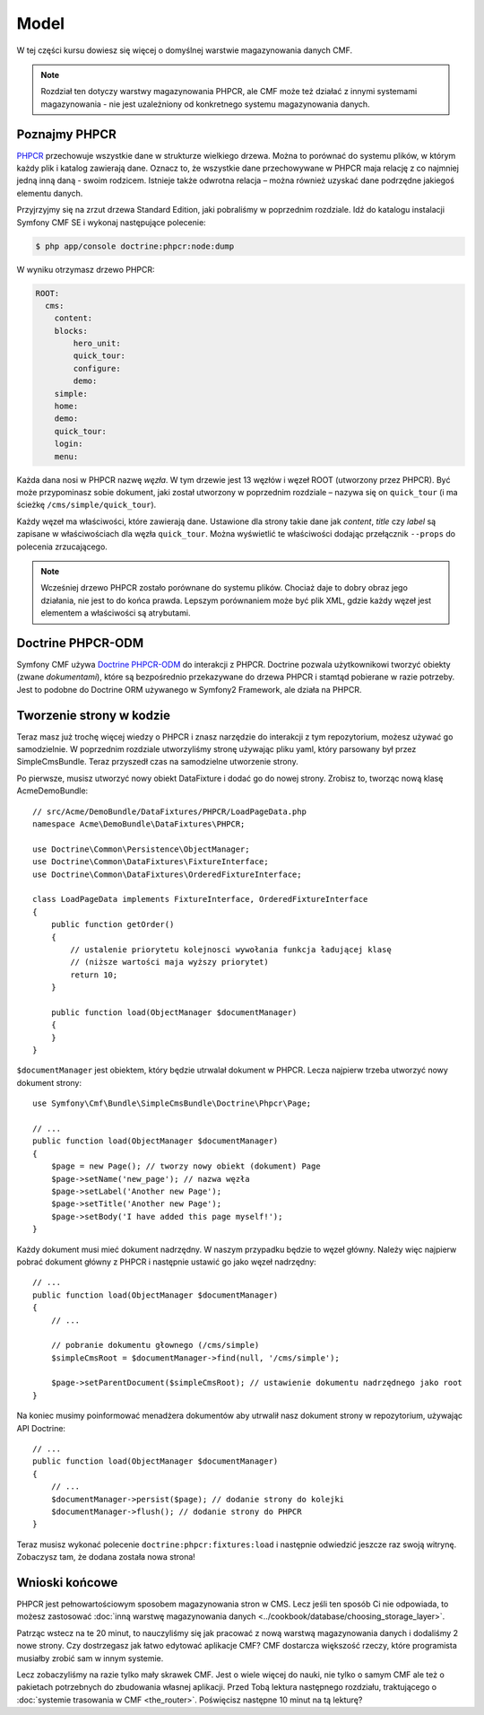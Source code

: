 .. highlight:: php
   :linenothreshold: 2

.. index::
    single: model; wprowadzenie

Model
=====

W tej części kursu dowiesz się więcej o domyślnej warstwie magazynowania danych CMF.

.. note::

    Rozdział ten dotyczy warstwy magazynowania PHPCR, ale CMF może też działać
    z innymi systemami magazynowania - nie jest uzależniony od konkretnego
    systemu magazynowania danych.

Poznajmy PHPCR
--------------

PHPCR_ przechowuje wszystkie dane w strukturze wielkiego drzewa. Można to porównać
do systemu plików, w którym każdy plik i katalog zawierają dane. Oznacz to, że
wszystkie dane przechowywane w PHPCR maja relację z co najmniej jedną inną daną -
swoim rodzicem. Istnieje także odwrotna relacja – można również uzyskać dane podrzędne
jakiegoś elementu danych.

Przyjrzyjmy się na zrzut drzewa Standard Edition, jaki pobraliśmy w poprzednim rozdziale.
Idź do katalogu instalacji Symfony CMF SE i wykonaj następujące polecenie:

.. code-block:: bash

    $ php app/console doctrine:phpcr:node:dump

W wyniku otrzymasz drzewo PHPCR:

.. code-block:: text

    ROOT:
      cms:
        content:
        blocks:
            hero_unit:
            quick_tour:
            configure:
            demo:
        simple:
        home:
        demo:
        quick_tour:
        login:
        menu:

Każda dana nosi w PHPCR nazwę *węzła*. W tym drzewie jest 13 węzłów i węzeł ROOT
(utworzony przez PHPCR). Być może przypominasz sobie dokument, jaki został utworzony
w poprzednim rozdziale – nazywa się on ``quick_tour`` (i ma ścieżkę
``/cms/simple/quick_tour``).

Każdy węzeł ma właściwości, które zawierają dane. Ustawione dla strony takie dane
jak *content*, *title* czy *label* są zapisane w właściwościach dla węzła ``quick_tour``.
Można wyświetlić te właściwości dodając przełącznik ``--props`` do polecenia zrzucającego.

.. note::

    Wcześniej drzewo PHPCR zostało porównane do systemu plików. Chociaż daje to
    dobry obraz jego działania, nie jest to do końca prawda. Lepszym porównaniem
    może być plik XML, gdzie każdy węzeł jest elementem a właściwości są atrybutami.

Doctrine PHPCR-ODM
------------------

Symfony CMF używa `Doctrine PHPCR-ODM`_ do interakcji z PHPCR.
Doctrine pozwala użytkownikowi tworzyć obiekty (zwane *dokumentami*), które są
bezpośrednio przekazywane do drzewa PHPCR i stamtąd pobierane w razie potrzeby.
Jest to podobne do Doctrine ORM używanego w Symfony2 Framework, ale działa na PHPCR.

Tworzenie strony w kodzie
-------------------------

Teraz masz już trochę więcej wiedzy o PHPCR i znasz narzędzie do interakcji z tym
repozytorium, możesz używać go samodzielnie. W poprzednim rozdziale utworzyliśmy
stronę używając pliku yaml, który parsowany był przez SimpleCmsBundle.
Teraz przyszedł czas na samodzielne utworzenie strony.

Po pierwsze, musisz utworzyć nowy obiekt DataFixture i dodać go do nowej strony.
Zrobisz to, tworząc nową klasę AcmeDemoBundle::

    // src/Acme/DemoBundle/DataFixtures/PHPCR/LoadPageData.php
    namespace Acme\DemoBundle\DataFixtures\PHPCR;

    use Doctrine\Common\Persistence\ObjectManager;
    use Doctrine\Common\DataFixtures\FixtureInterface;
    use Doctrine\Common\DataFixtures\OrderedFixtureInterface;

    class LoadPageData implements FixtureInterface, OrderedFixtureInterface
    {
        public function getOrder()
        {
            // ustalenie priorytetu kolejnosci wywołania funkcja ładującej klasę
            // (niższe wartości maja wyższy priorytet)
            return 10;
        }

        public function load(ObjectManager $documentManager)
        {
        }
    }

``$documentManager`` jest obiektem, który będzie utrwalał dokument w PHPCR.
Lecza najpierw trzeba utworzyć nowy dokument strony::

    use Symfony\Cmf\Bundle\SimpleCmsBundle\Doctrine\Phpcr\Page;

    // ...
    public function load(ObjectManager $documentManager)
    {
        $page = new Page(); // tworzy nowy obiekt (dokument) Page
        $page->setName('new_page'); // nazwa węzła
        $page->setLabel('Another new Page');
        $page->setTitle('Another new Page');
        $page->setBody('I have added this page myself!');
    }

Każdy dokument musi mieć dokument nadrzędny. W naszym przypadku będzie to węzeł
główny. Należy więc najpierw pobrać dokument główny z PHPCR i następnie ustawić
go jako węzeł nadrzędny::

    // ...
    public function load(ObjectManager $documentManager)
    {
        // ...

        // pobranie dokumentu głownego (/cms/simple)
        $simpleCmsRoot = $documentManager->find(null, '/cms/simple');

        $page->setParentDocument($simpleCmsRoot); // ustawienie dokumentu nadrzędnego jako root
    }

Na koniec musimy poinformować menadżera dokumentów aby utrwalił nasz dokument strony
w repozytorium, używając API Doctrine::

    // ...
    public function load(ObjectManager $documentManager)
    {
        // ...
        $documentManager->persist($page); // dodanie strony do kolejki
        $documentManager->flush(); // dodanie strony do PHPCR
    }

Teraz musisz wykonać polecenie ``doctrine:phpcr:fixtures:load`` i następnie odwiedzić
jeszcze raz swoją witrynę. Zobaczysz tam, że dodana została nowa strona!

.. image:: ../_images/quick_tour/the-model-new-page.png

.. seealso::

    ":doc:`../book/database_layer`" jeśli chcesz dowiedzieć sie więcej o stosowaniu
    PHPCR w aplikacjach Symfony.

Wnioski końcowe
---------------

PHPCR jest pełnowartościowym sposobem magazynowania stron w CMS. Lecz jeśli ten
sposób Ci nie odpowiada, to możesz zastosować
:doc:`inną warstwę magazynowania danych <../cookbook/database/choosing_storage_layer>`.

Patrząc wstecz na te 20 minut, to nauczyliśmy się jak pracować z nową warstwą
magazynowania danych i dodaliśmy 2 nowe strony. Czy dostrzegasz jak łatwo edytować
aplikacje CMF? CMF dostarcza większość rzeczy, które programista musiałby zrobić
sam w innym systemie.

Lecz zobaczyliśmy na razie tylko mały skrawek CMF. Jest o wiele więcej do nauki,
nie tylko o samym CMF ale też o pakietach potrzebnych do zbudowania własnej aplikacji.
Przed Tobą lektura następnego rozdziału, traktującego o
:doc:`systemie trasowania w CMF <the_router>`.
Poświęcisz następne 10 minut na tą lekturę?

.. _PHPCR: http://phpcr.github.io/
.. _`Doctrine PHPCR-ODM`: http://docs.doctrine-project.org/projects/doctrine-phpcr-odm/en/latest/
